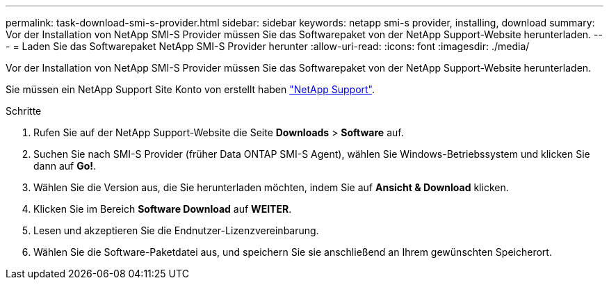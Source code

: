 ---
permalink: task-download-smi-s-provider.html 
sidebar: sidebar 
keywords: netapp smi-s provider, installing, download 
summary: Vor der Installation von NetApp SMI-S Provider müssen Sie das Softwarepaket von der NetApp Support-Website herunterladen. 
---
= Laden Sie das Softwarepaket NetApp SMI-S Provider herunter
:allow-uri-read: 
:icons: font
:imagesdir: ./media/


[role="lead"]
Vor der Installation von NetApp SMI-S Provider müssen Sie das Softwarepaket von der NetApp Support-Website herunterladen.

Sie müssen ein NetApp Support Site Konto von erstellt haben https://mysupport.netapp.com/site/global/dashboard["NetApp Support"].

.Schritte
. Rufen Sie auf der NetApp Support-Website die Seite *Downloads* > *Software* auf.
. Suchen Sie nach SMI-S Provider (früher Data ONTAP SMI-S Agent), wählen Sie Windows-Betriebssystem und klicken Sie dann auf *Go!*.
. Wählen Sie die Version aus, die Sie herunterladen möchten, indem Sie auf *Ansicht & Download* klicken.
. Klicken Sie im Bereich *Software Download* auf *WEITER*.
. Lesen und akzeptieren Sie die Endnutzer-Lizenzvereinbarung.
. Wählen Sie die Software-Paketdatei aus, und speichern Sie sie anschließend an Ihrem gewünschten Speicherort.

